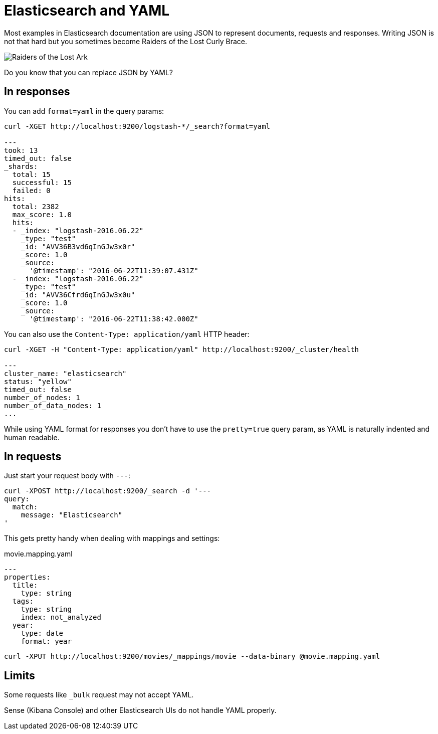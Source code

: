 = Elasticsearch and YAML
:hp-tags: elasticsearch
:published_at: 2016-08-25
:hp-image: images/logos/elasticsearch.png

Most examples in Elasticsearch documentation are using JSON to represent documents, requests and responses.
Writing JSON is not that hard but you sometimes become Raiders of the Lost Curly Brace.

image::https://upload.wikimedia.org/wikipedia/en/4/4c/Raiders_of_the_Lost_Ark.jpg[Raiders of the Lost Ark]

Do you know that you can replace JSON by YAML?

== In responses

You can add `format=yaml` in the query params:

----
curl -XGET http://localhost:9200/logstash-*/_search?format=yaml

---
took: 13
timed_out: false
_shards:
  total: 15
  successful: 15
  failed: 0
hits:
  total: 2382
  max_score: 1.0
  hits:
  - _index: "logstash-2016.06.22"
    _type: "test"
    _id: "AVV36B3vd6qInGJw3x0r"
    _score: 1.0
    _source:
      '@timestamp': "2016-06-22T11:39:07.431Z"
  - _index: "logstash-2016.06.22"
    _type: "test"
    _id: "AVV36Cfrd6qInGJw3x0u"
    _score: 1.0
    _source:
      '@timestamp': "2016-06-22T11:38:42.000Z"
----

You can also use the `Content-Type: application/yaml` HTTP header:

----
curl -XGET -H "Content-Type: application/yaml" http://localhost:9200/_cluster/health

---
cluster_name: "elasticsearch"
status: "yellow"
timed_out: false
number_of_nodes: 1
number_of_data_nodes: 1
...
----

While using YAML format for responses you don't have to use the `pretty=true` query param,
as YAML is naturally indented and human readable.

== In requests

Just start your request body with `---`:

----
curl -XPOST http://localhost:9200/_search -d '---
query:
  match:
    message: "Elasticsearch"
'
----

This gets pretty handy when dealing with mappings and settings:

[source,yaml]
.movie.mapping.yaml
----
---
properties:
  title:
    type: string
  tags:
    type: string
    index: not_analyzed
  year:
    type: date
    format: year
----

----
curl -XPUT http://localhost:9200/movies/_mappings/movie --data-binary @movie.mapping.yaml
----

== Limits

Some requests like `_bulk` request may not accept YAML.

Sense (Kibana Console) and other Elasticsearch UIs do not handle YAML properly.
